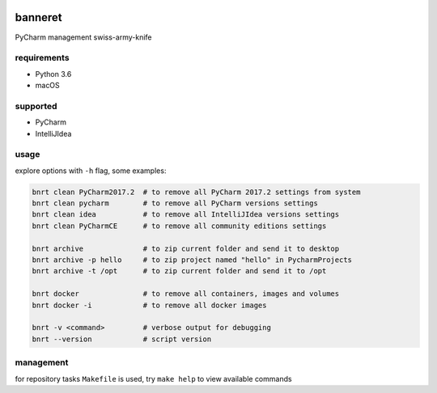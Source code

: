 .. image:: https://requires.io/github/lancelote/banneret/requirements.svg?branch=master
    :target: https://requires.io/github/lancelote/banneret/requirements/?branch=master

.. image:: https://travis-ci.org/lancelote/banneret.svg?branch=master
    :target: https://travis-ci.org/lancelote/banneret

.. image:: http://jb.gg/badges/team.svg
    :target: https://confluence.jetbrains.com/display/ALL/JetBrains+on+GitHub

banneret
========

PyCharm management swiss-army-knife

requirements
------------

- Python 3.6
- macOS

supported
---------

- PyCharm
- IntelliJIdea

usage
-----

explore options with ``-h`` flag, some examples:

.. code::

    bnrt clean PyCharm2017.2  # to remove all PyCharm 2017.2 settings from system
    bnrt clean pycharm        # to remove all PyCharm versions settings
    bnrt clean idea           # to remove all IntelliJIdea versions settings
    bnrt clean PyCharmCE      # to remove all community editions settings

    bnrt archive              # to zip current folder and send it to desktop
    bnrt archive -p hello     # to zip project named "hello" in PycharmProjects
    bnrt archive -t /opt      # to zip current folder and send it to /opt

    bnrt docker               # to remove all containers, images and volumes
    bnrt docker -i            # to remove all docker images

    bnrt -v <command>         # verbose output for debugging
    bnrt --version            # script version

management
----------

for repository tasks ``Makefile`` is used, try ``make help`` to view available commands
